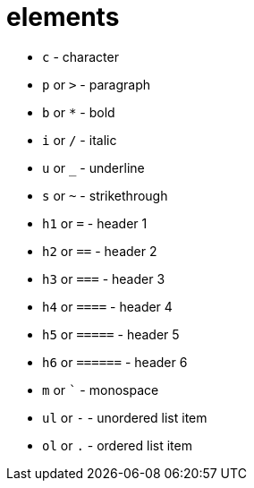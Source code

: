 = elements

- `c` - character
- `p` or `>` - paragraph
- `b` or `*` - bold
- `i` or `/` - italic
- `u` or `_` - underline
- `s` or `~` - strikethrough
- `h1` or `=` - header 1
- `h2` or `==` - header 2
- `h3` or `===` - header 3
- `h4` or `====` - header 4
- `h5` or `=====` - header 5
- `h6` or `======` - header 6
- `m` or `{backtick}` - monospace
- `ul` or `-` - unordered list item
- `ol` or `.` - ordered list item
